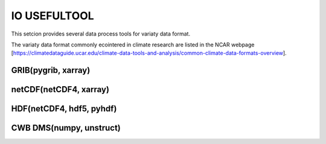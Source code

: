 IO USEFULTOOL
=============

This setcion provides several data process tools for variaty data format.


The variaty data format commonly ecointered in climate research are listed in the NCAR webpage [https://climatedataguide.ucar.edu/climate-data-tools-and-analysis/common-climate-data-formats-overview].



GRIB(pygrib, xarray)
--------------------


netCDF(netCDF4, xarray)
-----------------------


HDF(netCDF4, hdf5, pyhdf)
-------------------------


CWB DMS(numpy, unstruct)
------------------------
